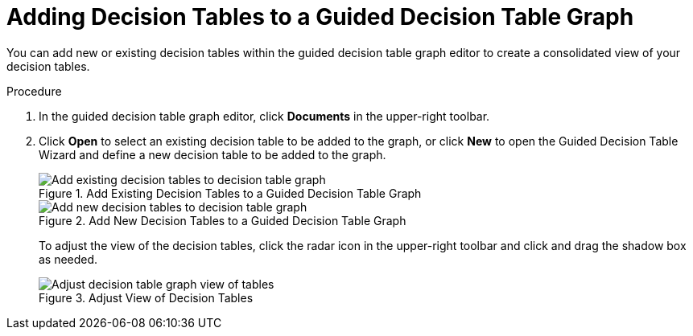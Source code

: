 [id='guided_decision_table_graphs_add_tables_proc']
= Adding Decision Tables to a Guided Decision Table Graph

You can add new or existing decision tables within the guided decision table graph editor to create a consolidated view of your decision tables.

.Procedure
. In the guided decision table graph editor, click *Documents* in the upper-right toolbar.
. Click *Open* to select an existing decision table to be added to the graph, or click *New* to open the Guided Decision Table Wizard and define a new decision table to be added to the graph.
+
.Add Existing Decision Tables to a Guided Decision Table Graph
image::guided-decision-table-graphs-add-existing.png[Add existing decision tables to decision table graph]
+
.Add New Decision Tables to a Guided Decision Table Graph
image::guided-decision-table-graphs-new.png[Add new decision tables to decision table graph]
+
To adjust the view of the decision tables, click the radar icon in the upper-right toolbar and click and drag the shadow box as needed.
+
.Adjust View of Decision Tables
image::guided-decision-table-graphs-view.png[Adjust decision table graph view of tables]
